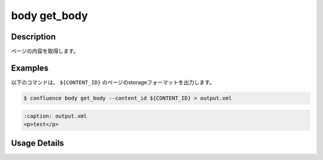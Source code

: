 ======================================
body get_body
======================================

Description
=================================
ページの内容を取得します。



Examples
=================================

以下のコマンドは、 ``${CONTENT_ID}`` のページのstorageフォーマットを出力します。

.. code-block::

    $ confluence body get_body --content_id ${CONTENT_ID} > output.xml


.. code-block::

    :caption: output.xml
    <p>test</p>



Usage Details
=================================

.. argparse::
   :ref: confluence.body.get_page_body.add_parser
   :prog: confluence body get_body
   :nosubcommands:
   :nodefaultconst: